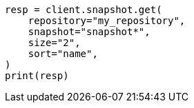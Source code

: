 // This file is autogenerated, DO NOT EDIT
// snapshot-restore/apis/get-snapshot-api.asciidoc:402

[source, python]
----
resp = client.snapshot.get(
    repository="my_repository",
    snapshot="snapshot*",
    size="2",
    sort="name",
)
print(resp)
----
